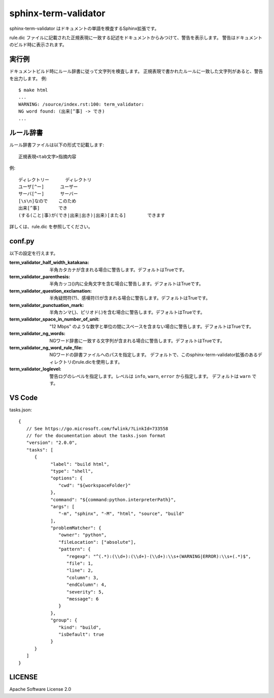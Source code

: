 ========================
sphinx-term-validator
========================

sphinx-term-validator はドキュメントの単語を検査するSphinx拡張です。

rule.dic ファイルに記載された正規表現に一致する記述をドキュメントからみつけて、警告を表示します。
警告はドキュメントのビルド時に表示されます。

実行例
========

ドキュメントビルド時にルール辞書に従って文字列を検査します。
正規表現で書かれたルールに一致した文字列があると、警告を出力します。
例::

   $ make html
   ...
   WARNING: /source/index.rst:100: term_validator:
   NG word found: (出来[^事] -> でき)
   ...

ルール辞書
============

ルール辞書ファイルは以下の形式で記載します::
   
   正規表現<tab文字>指摘内容

例::

   ディレクトリー	ディレクトリ
   ユーザ[^ー]	ユーザー
   サーバ[^ー]	サーバー
   [\s\n]なので	このため
   出来[^事]	でき
   (する(こと|事)が(でき|出来|出き)|出来)[またる]	できます

詳しくは、rule.dic を参照してください。

conf.py
===========

以下の設定を行えます。

:term_validator_half_width_katakana:
   半角カタカナが含まれる場合に警告します。デフォルトはTrueです。

:term_validator_parenthesis:
   半角カッコ()内に全角文字を含む場合に警告します。デフォルトはTrueです。

:term_validator_question_exclamation:
   半角疑問符(?)、感嘆符(!)が含まれる場合に警告します。デフォルトはTrueです。

:term_validator_punctuation_mark:
   半角カンマ(,)、ピリオド(.)を含む場合に警告します。デフォルトはTrueです。

:term_validator_space_in_number_of_unit:
   "12 Mbps" のような数字と単位の間にスペースを含まない場合に警告します。デフォルトはTrueです。

:term_validator_ng_words:
   NGワード辞書に一致する文字列が含まれる場合に警告します。デフォルトはTrueです。

:term_validator_ng_word_rule_file:
   NGワードの辞書ファイルへのパスを指定します。
   デフォルトで、このsphinx-term-validator拡張のあるディレクトリのrule.dicを使用します。
      
:term_validator_loglevel:
   警告ログのレベルを指定します。レベルは ``info``, ``warn``, ``error`` から指定します。
   デフォルトは ``warn`` です。

VS Code
===========

tasks.json::

   {
      // See https://go.microsoft.com/fwlink/?LinkId=733558
      // for the documentation about the tasks.json format
      "version": "2.0.0",
      "tasks": [
         {
               "label": "build html",
               "type": "shell",
               "options": {
                  "cwd": "${workspaceFolder}"
               },
               "command": "${command:python.interpreterPath}",
               "args": [
                  "-m", "sphinx", "-M", "html", "source", "build"
               ],
               "problemMatcher": {
                  "owner": "python",
                  "fileLocation": ["absolute"],
                  "pattern": {
                     "regexp": "^(.*):(\\d+):(\\d+)-(\\d+):\\s+(WARNING|ERROR):\\s+(.*)$",
                     "file": 1,
                     "line": 2,
                     "column": 3,
                     "endColumn": 4,
                     "severity": 5,
                     "message": 6
                  }
               },
               "group": {
                  "kind": "build",
                  "isDefault": true
               }
         }
      ]
   }


LICENSE
==========

Apache Software License 2.0